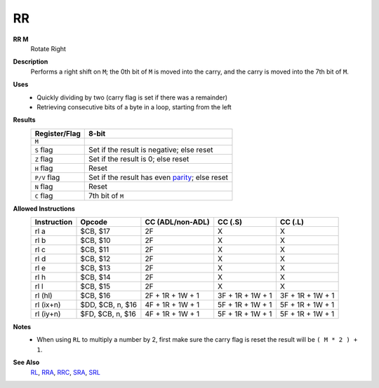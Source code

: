 RR
--------

**RR M**
	Rotate Right

**Description**
	| Performs a right shift on ``M``; the 0th bit of ``M`` is moved into the carry, and the carry is moved into the 7th bit of ``M``.
	.. image:: images/rr.png

**Uses**
	- Quickly dividing by two (carry flag is set if there was a remainder)
	- Retrieving consecutive bits of a byte in a loop, starting from the left

**Results**
	================    ==============================================
	Register/Flag       8-bit                                     
	================    ==============================================
	``M``               .. image:: images/small/rl.png
	``S`` flag          Set if the result is negative; else reset
	``Z`` flag          Set if the result is 0; else reset
	``H`` flag          Reset
	``P/V`` flag        Set if the result has even parity_; else reset
	``N`` flag          Reset
	``C`` flag          7th bit of ``M``
	================    ==============================================

**Allowed Instructions**
	================  ================  ================  ================  ================
	Instruction       Opcode            CC (ADL/non-ADL)  CC (.S)           CC (.L)
	================  ================  ================  ================  ================
	rl a              $CB, $17          2F                X                 X
	rl b              $CB, $10          2F                X                 X
	rl c              $CB, $11          2F                X                 X
	rl d              $CB, $12          2F                X                 X
	rl e              $CB, $13          2F                X                 X
	rl h              $CB, $14          2F                X                 X
	rl l              $CB, $15          2F                X                 X
	rl (hl)           $CB, $16          2F + 1R + 1W + 1  3F + 1R + 1W + 1  3F + 1R + 1W + 1
	rl (ix+n)         $DD, $CB, n, $16  4F + 1R + 1W + 1  5F + 1R + 1W + 1  5F + 1R + 1W + 1
	rl (iy+n)         $FD, $CB, n, $16  4F + 1R + 1W + 1  5F + 1R + 1W + 1  5F + 1R + 1W + 1
	================  ================  ================  ================  ================

**Notes**
	- When using ``RL`` to multiply a number by 2, first make sure the carry flag is reset the result will be ``( M * 2 ) + 1``.

**See Also**
	`RL <rr.html>`_, `RRA <rla.html>`_, `RRC <rlc.html>`_, `SRA <sla.html>`_, `SRL <sla.html>`_

.. _parity: https://en.wikipedia.org/wiki/Parity_bit
